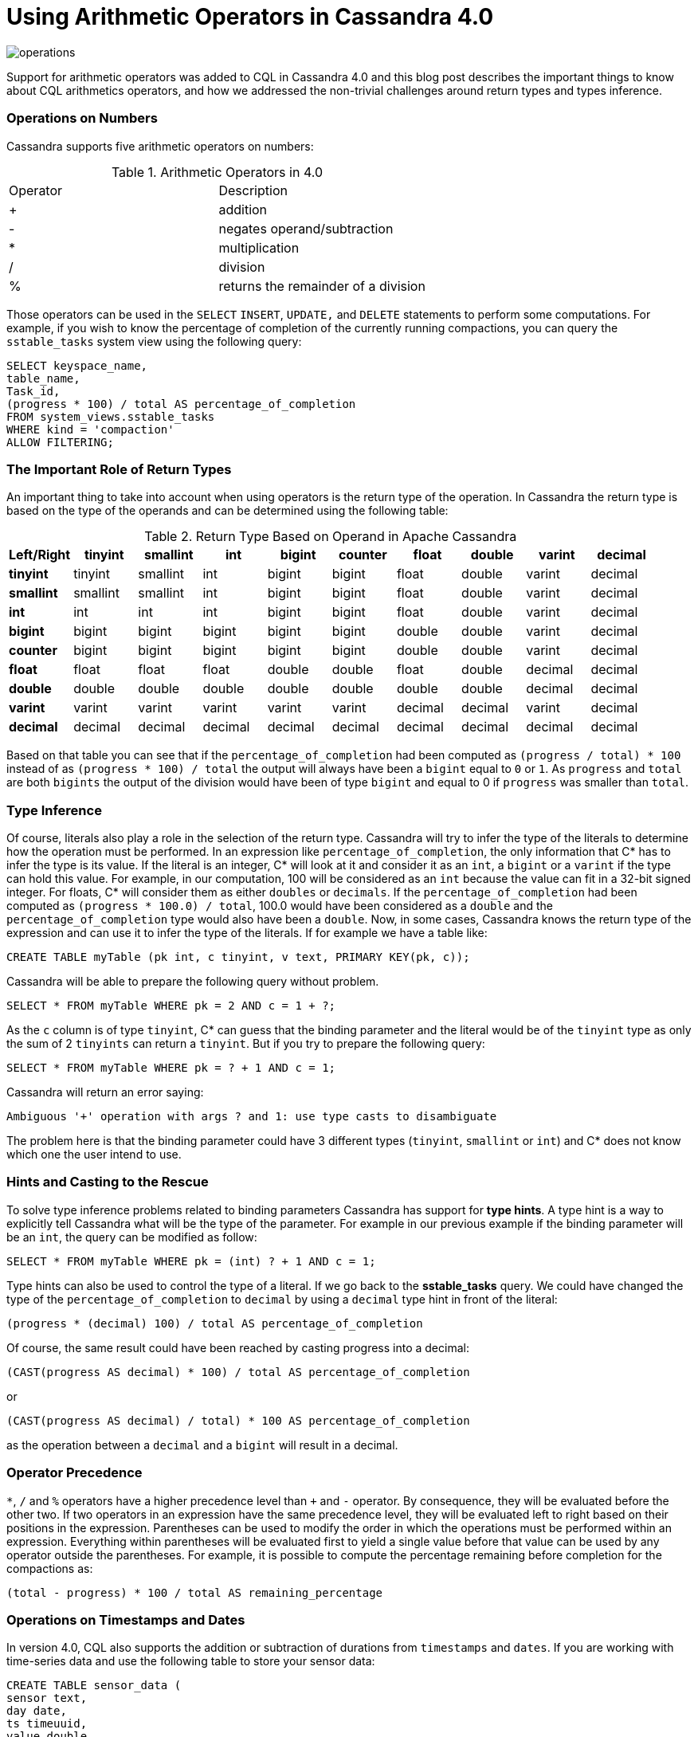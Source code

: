= Using Arithmetic Operators in Cassandra 4.0
:page-layout: single-post
:page-role: blog-post
:page-post-date: December 21, 2021
:page-post-author: Benjamin Lerer
:description: The Apache Cassandra Community
:keywords: 

image:blog/using-arithmetic-operators-in-cassandra-4.0-unsplash-bekky-bekks.jpg[operations]

Support for arithmetic operators was added to CQL in Cassandra 4.0 and this blog post describes the important things to know about CQL arithmetics operators, and how we addressed the non-trivial challenges around return types and types inference.

=== Operations on Numbers
Cassandra supports five arithmetic operators on numbers:
// adding a table and assuming symbols aren’t an issue. Fingers crossed.

.Arithmetic Operators in 4.0
[cols="1,1"]
|===
|Operator |Description
|+ |addition 
|- |negates operand/subtraction
|* |multiplication
|/ |division
|% |returns the remainder of a division
|===
Those operators can be used in the `SELECT` `INSERT`, `UPDATE,` and `DELETE` statements to perform some computations. For example, if you wish to know the percentage of completion of the currently running compactions, you can query the `sstable_tasks` system view using the following query:
[source,java]
---- 
SELECT keyspace_name,
table_name,
Task_id,
(progress * 100) / total AS percentage_of_completion
FROM system_views.sstable_tasks
WHERE kind = 'compaction'
ALLOW FILTERING;
----
=== The Important Role of Return Types
An important thing to take into account when using operators is the return type of the operation. In Cassandra the return type is based on the type of the operands and can be determined using the following table:

.Return Type Based on Operand in Apache Cassandra
[cols="1s,1,1,1,1,1,1,1,1,1,stripes=even"]
|===
|Left/Right |tinyint |smallint |int |bigint |counter |float |double |varint |decimal

|tinyint |tinyint |smallint |int |bigint |bigint |float |double |varint |decimal 

|smallint |smallint |smallint |int |bigint |bigint |float |double |varint |decimal  

|int |int |int |int |bigint |bigint |float |double |varint |decimal

|bigint |bigint |bigint |bigint |bigint |bigint |double |double |varint | decimal
|counter |bigint |bigint |bigint |bigint |bigint |double |double |varint |decimal

|float |float |float |float |double |double |float |double |decimal |decimal

|double |double |double |double |double |double |double |double |decimal |decimal
|varint |varint |varint |varint |varint |varint |decimal |decimal |varint |decimal

|decimal |decimal |decimal |decimal |decimal |decimal |decimal |decimal |decimal |decimal
|===
Based on that table you can see that if the `percentage_of_completion` had been computed as `(progress / total) * 100` instead of as `(progress * 100) / total` the output will always have been a `bigint` equal to `0` or `1`. As `progress` and `total` are both `bigints` the output of the division would have been of type `bigint` and equal to 0 if `progress` was smaller than `total`.

=== Type Inference
Of course, literals also play a role in the selection of the return type. Cassandra will try to infer the type of the literals to determine how the operation must be performed.
In an expression like `percentage_of_completion`, the only information that C* has to infer the type is its value.
If the literal is an integer, C* will look at it and consider it as an `int`, a `bigint` or a `varint` if the type can hold this value. For example, in our computation, 100 will be considered as an `int` because the value can fit in a 32-bit signed integer.
For floats, C* will consider them as either `doubles` or `decimals`.
If the `percentage_of_completion` had been computed as `(progress * 100.0) / total`, 100.0 would have been considered as a `double` and the `percentage_of_completion` type would also have been a `double`.
Now, in some cases, Cassandra knows the return type of the expression and can use it to infer the type of the literals.
If for example we have a table like:
[source,java]
---- 
CREATE TABLE myTable (pk int, c tinyint, v text, PRIMARY KEY(pk, c));
---- 
Cassandra will be able to prepare the following query without problem.
[source,java]
---- 
SELECT * FROM myTable WHERE pk = 2 AND c = 1 + ?;
----
As the `c` column is of type `tinyint`, C* can guess that the binding parameter and the literal would be of the `tinyint` type as only the sum of 2 `tinyints` can return a `tinyint`.
But if you try to prepare the following query:
[source,java]
---- 
SELECT * FROM myTable WHERE pk = ? + 1 AND c = 1;
----
Cassandra will return an error saying:
[source,java]
---- 
Ambiguous '+' operation with args ? and 1: use type casts to disambiguate
----
The problem here is that the binding parameter could have 3 different types (`tinyint`, `smallint` or `int`) and C* does not know which one the user intend to use.

=== Hints and Casting to the Rescue
To solve type inference problems related to binding parameters Cassandra has support for *type hints*. A type hint is a way to explicitly tell Cassandra what will be the type of the parameter.
For example in our previous example if the binding parameter will be an `int`, the query can be modified as follow:
[source,java]
---- 
SELECT * FROM myTable WHERE pk = (int) ? + 1 AND c = 1;
---- 
Type hints can also be used to control the type of a literal. If we go back to the *sstable_tasks* query. We could have changed the type of the `percentage_of_completion` to `decimal` by using a `decimal` type hint in front of the literal:
[source,java]
---- 
(progress * (decimal) 100) / total AS percentage_of_completion
---- 
Of course, the same result could have been reached by casting progress into a decimal:
[source,java]
---- 
(CAST(progress AS decimal) * 100) / total AS percentage_of_completion
---- 
or
[source,java]
---- 
(CAST(progress AS decimal) / total) * 100 AS percentage_of_completion
---- 
as the operation between a `decimal` and a `bigint` will result in a decimal.

=== Operator Precedence
`*`, `/` and `%` operators have a higher precedence level than `+` and `-` operator. By consequence, they will be evaluated before the other two. If two operators in an expression have the same precedence level, they will be evaluated left to right based on their positions in the expression.
Parentheses can be used to modify the order in which the operations must be performed within an expression. Everything within parentheses will be evaluated first to yield a single value before that value can be used by any operator outside the parentheses.
For example, it is possible to compute the percentage remaining before completion for the compactions as:
[source,java]
---- 
(total - progress) * 100 / total AS remaining_percentage
---- 
=== Operations on Timestamps and Dates
In version 4.0, CQL also supports the addition or subtraction of durations from `timestamps` and `dates`.
If you are working with time-series data and use the following table to store your sensor data:
[source,java]
---- 
CREATE TABLE sensor_data (
sensor text,
day date,
ts timeuuid,
value double,
primary key((sensor, day), ts)
) WITH CLUSTERING ORDER BY (ts DESC)
---- 
You can use the following query to retrieve some statistics on the data from the previous day:
[source,java]
---- 
SELECT sensor, day, min(value), max(value), avg(value)
FROM sensor_data
WHERE sensor = ? AND day = currentdate() - 1d;
----
You can express durations as `(quantity unit)+` like `12h30m` where the unit can be:

* `y`: years (12` months)
* `mo`: months (1 month)
* `w`: weeks (7 days)
* `d`: days (1 day)
* `h`: hours (3,600,000,000,000 nanoseconds)
* `m`: minutes (60,000,000,000 nanoseconds)
* `s`: seconds (1,000,000,000 nanoseconds)
* `ms`: milliseconds (1,000,000 nanoseconds)
* `us` or `µs` : microseconds (1000 nanoseconds)
* `ns`: nanoseconds (1 nanosecond)

=== What About Daylight Savings and Leap Seconds?
Internally the timestamp and date types store information in UTC time. As UTC does not change with a change of seasons arithmetic operations on timestamps and dates are safe and will always return the expected results. However, be aware that the Java libraries used internally by Cassandra, ignore leap seconds.
